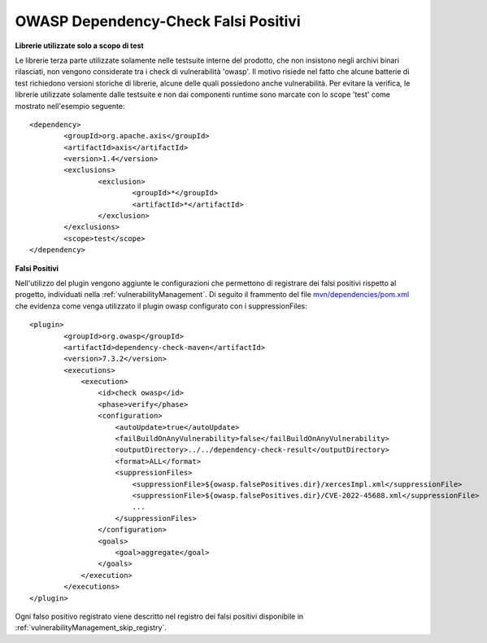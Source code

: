 .. _releaseProcessGovWay_thirdPartyDynamicAnalysis_skip:

OWASP Dependency-Check Falsi Positivi
~~~~~~~~~~~~~~~~~~~~~~~~~~~~~~~~~~~~~~


**Librerie utilizzate solo a scopo di test**

Le librerie terza parte utilizzate solamente nelle testsuite interne del prodotto, che non insistono negli archivi binari rilasciati, non vengono considerate tra i check di vulnerabilità 'owasp'.
Il motivo risiede nel fatto che alcune batterie di test richiedono versioni storiche di librerie, alcune delle quali possiedono anche vulnerabilità.
Per evitare la verifica, le librerie utilizzate solamente dalle testsuite e non dai componenti runtime sono marcate con lo scope 'test' come mostrato nell'esempio seguente:

::

	<dependency>
                <groupId>org.apache.axis</groupId>
                <artifactId>axis</artifactId>
                <version>1.4</version>
                <exclusions>
                        <exclusion>
                                <groupId>*</groupId>
                                <artifactId>*</artifactId>
                        </exclusion>
                </exclusions>
                <scope>test</scope>
        </dependency>


**Falsi Positivi**

Nell'utilizzo del plugin vengono aggiunte le configurazioni che permettono di registrare dei falsi positivi rispetto al progetto, individuati nella :ref:`vulnerabilityManagement`.
Di seguito il frammento del file `mvn/dependencies/pom.xml <https://github.com/link-it/govway/blob/master/mvn/dependencies/pom.xml>`_ che evidenza come venga utilizzato il plugin owasp configurato con i suppressionFiles:

::

	<plugin>
                <groupId>org.owasp</groupId>
                <artifactId>dependency-check-maven</artifactId>
                <version>7.3.2</version>
                <executions>
                    <execution>
                        <id>check owasp</id>
                        <phase>verify</phase>
                        <configuration>
                            <autoUpdate>true</autoUpdate>
                            <failBuildOnAnyVulnerability>false</failBuildOnAnyVulnerability>
                            <outputDirectory>../../dependency-check-result</outputDirectory>
                            <format>ALL</format>
                            <suppressionFiles>
                                <suppressionFile>${owasp.falsePositives.dir}/xercesImpl.xml</suppressionFile>
                                <suppressionFile>${owasp.falsePositives.dir}/CVE-2022-45688.xml</suppressionFile>
				...
                            </suppressionFiles>
                        </configuration>
                        <goals>
                            <goal>aggregate</goal>
                        </goals>
                    </execution>
                </executions>
	</plugin>


Ogni falso positivo registrato viene descritto nel registro dei falsi positivi disponibile in :ref:`vulnerabilityManagement_skip_registry`.
